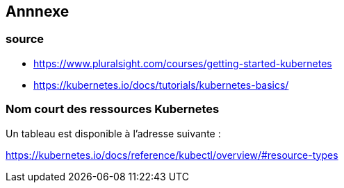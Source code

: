 == Annnexe
=== source   

* https://www.pluralsight.com/courses/getting-started-kubernetes
* https://kubernetes.io/docs/tutorials/kubernetes-basics/


=== Nom court des ressources Kubernetes

Un tableau est disponible à l'adresse suivante :

https://kubernetes.io/docs/reference/kubectl/overview/#resource-types

